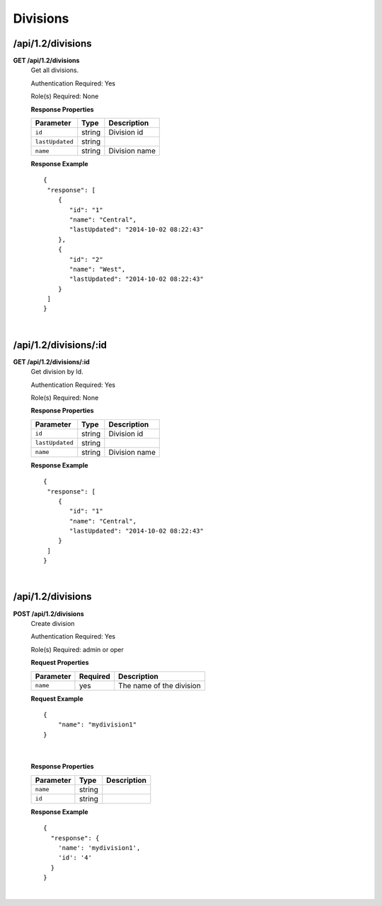 .. 
.. Copyright 2016 Cisco
.. 
.. Licensed under the Apache License, Version 2.0 (the "License");
.. you may not use this file except in compliance with the License.
.. You may obtain a copy of the License at
.. 
..     http://www.apache.org/licenses/LICENSE-2.0
.. 
.. Unless required by applicable law or agreed to in writing, software
.. distributed under the License is distributed on an "AS IS" BASIS,
.. WITHOUT WARRANTIES OR CONDITIONS OF ANY KIND, either express or implied.
.. See the License for the specific language governing permissions and
.. limitations under the License.
.. 

.. _to-api-v12-division:

Divisions
=========

.. _to-api-v12-division-route:

/api/1.2/divisions
++++++++++++++++

**GET /api/1.2/divisions**
  Get all divisions.

  Authentication Required: Yes

  Role(s) Required: None

  **Response Properties**

  +----------------------+--------+-------------------------------------------------+
  | Parameter            | Type   | Description                                     |
  +======================+========+=================================================+
  |``id``                | string | Division id                                     |
  +----------------------+--------+-------------------------------------------------+
  |``lastUpdated``       | string |                                                 |
  +----------------------+--------+-------------------------------------------------+
  |``name``              | string | Division name                                   |
  +----------------------+--------+-------------------------------------------------+

  **Response Example** ::

    {
     "response": [
        {
           "id": "1"
           "name": "Central",
           "lastUpdated": "2014-10-02 08:22:43"
        },
        {
           "id": "2"
           "name": "West",
           "lastUpdated": "2014-10-02 08:22:43"
        }
     ]
    }

|

/api/1.2/divisions/:id
++++++++++++++++

**GET /api/1.2/divisions/:id**
  Get division by Id.

  Authentication Required: Yes

  Role(s) Required: None

  **Response Properties**

  +----------------------+--------+-------------------------------------------------+
  | Parameter            | Type   | Description                                     |
  +======================+========+=================================================+
  |``id``                | string | Division id                                     |
  +----------------------+--------+-------------------------------------------------+
  |``lastUpdated``       | string |                                                 |
  +----------------------+--------+-------------------------------------------------+
  |``name``              | string | Division name                                   |
  +----------------------+--------+-------------------------------------------------+

  **Response Example** ::

    {
     "response": [
        {
           "id": "1"
           "name": "Central",
           "lastUpdated": "2014-10-02 08:22:43"
        }
     ]
    }

|


/api/1.2/divisions
++++++++++++++++++

**POST /api/1.2/divisions**
  Create division

  Authentication Required: Yes

  Role(s) Required: admin or oper

  **Request Properties**

  +-----------+----------+--------------------------+
  | Parameter | Required | Description              |
  +===========+==========+==========================+
  | ``name``  | yes      | The name of the division |
  +-----------+----------+--------------------------+
 
  **Request Example** ::

    {
        "name": "mydivision1"
    }

|

  **Response Properties**

  +----------------------+--------+------------------------------------------------+
  | Parameter            | Type   | Description                                    |
  +======================+========+================================================+
  |``name``              | string |                                                |
  +----------------------+--------+------------------------------------------------+
  |``id``                | string |                                                |
  +----------------------+--------+------------------------------------------------+

  **Response Example** ::

    {
      "response": {
        'name': 'mydivision1',
        'id': '4'
      }
    }

|
